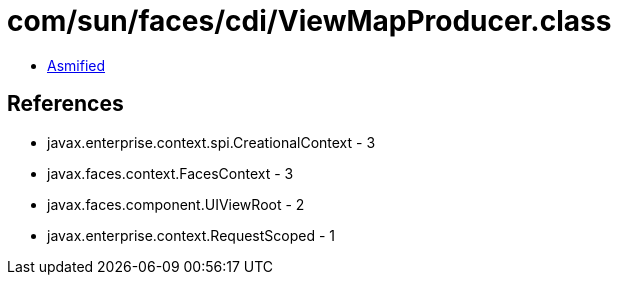 = com/sun/faces/cdi/ViewMapProducer.class

 - link:ViewMapProducer-asmified.java[Asmified]

== References

 - javax.enterprise.context.spi.CreationalContext - 3
 - javax.faces.context.FacesContext - 3
 - javax.faces.component.UIViewRoot - 2
 - javax.enterprise.context.RequestScoped - 1
